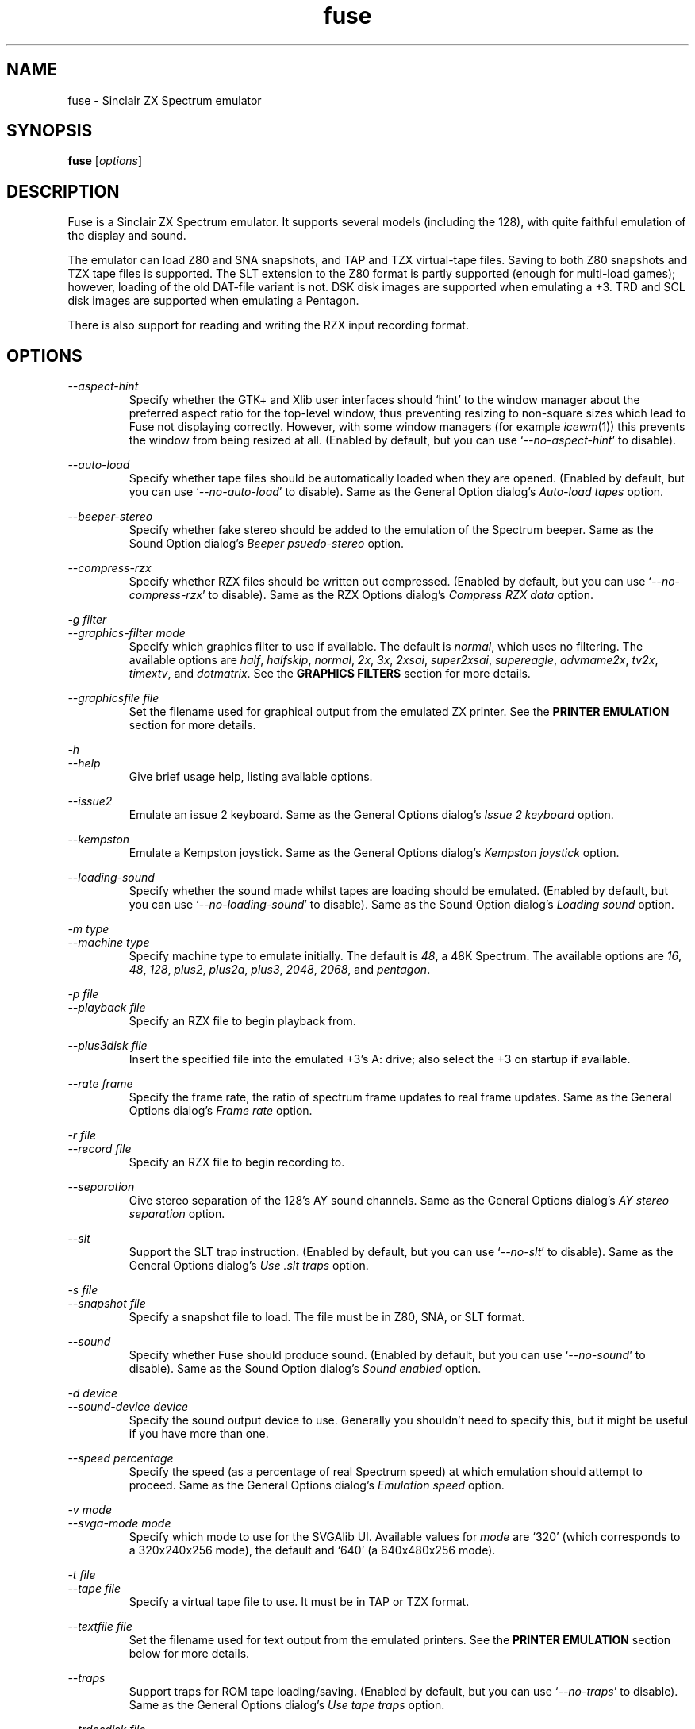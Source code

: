 .\" -*- nroff -*-
.\"
.\" fuse.1: Fuse man page
.\" Copyright (c) 2001-2003 Russell Marks, Philip Kendall, Darren Salt,
.\"                         Fredrick Meunier
.\"
.\" This program is free software; you can redistribute it and/or modify
.\" it under the terms of the GNU General Public License as published by
.\" the Free Software Foundation; either version 2 of the License, or
.\" (at your option) any later version.
.\"
.\" This program is distributed in the hope that it will be useful,
.\" but WITHOUT ANY WARRANTY; without even the implied warranty of
.\" MERCHANTABILITY or FITNESS FOR A PARTICULAR PURPOSE.  See the
.\" GNU General Public License for more details.
.\"
.\" You should have received a copy of the GNU General Public License
.\" along with this program; if not, write to the Free Software
.\" Foundation, Inc., 59 Temple Place, Suite 330, Boston, MA 02111-1307 USA
.\"
.\" Author contact information:
.\"
.\" E-mail: pak21-fuse@srcf.ucam.org
.\" Postal address: 15 Crescent Road, Wokingham, Berks, RG40 2DB, England
.\"
.\"
.TH fuse 1 "12th April, 2003" "Version 0.6.0" "Emulators"
.\"
.\"------------------------------------------------------------------
.\"
.SH NAME
fuse \- Sinclair ZX Spectrum emulator
.\"
.\"------------------------------------------------------------------
.\"
.SH SYNOPSIS
.\" the trend for long-option-using programs is to give a largely
.\" generic synopsis, so...
.PD 0
.B fuse
.RI [ options ]
.P
.PD 1
.\"
.\"------------------------------------------------------------------
.\"
.SH DESCRIPTION
Fuse is a Sinclair ZX Spectrum emulator. It supports several models
(including the 128), with quite faithful emulation of the display and
sound.
.PP
The emulator can load Z80 and SNA snapshots, and TAP and TZX
virtual-tape files. Saving to both Z80 snapshots and TZX tape files is
supported. The SLT extension to the Z80 format is partly supported
(enough for multi-load games); however, loading of the old DAT-file
variant is not. DSK disk images are supported when emulating a +3.
TRD and SCL disk images are supported when emulating a Pentagon.
.PP
There is also support for reading and writing the RZX input recording
format.
.\"
.\"------------------------------------------------------------------
.\"
.SH OPTIONS
.\" dual short/long option listings here reflect the GNU approach,
.\" as used in info files. It does mean using RS/RE, though,
.\" so this is used for all options (for consistency).
.\"
.\" the options list is in alphabetical order by long option name (or
.\" short option name if none).
.\"
.I --aspect-hint
.RS
Specify whether the GTK+ and Xlib user interfaces should `hint' to the
window manager about the preferred aspect ratio for the top-level
window, thus preventing resizing to non-square sizes which lead to
Fuse not displaying correctly. However, with some window managers (for
example
.IR icewm (1))
this prevents the window from being resized at all. (Enabled by
default, but you can use
.RI ` --no-aspect-hint '
to disable).
.RE
.PP
.I --auto-load
.RS
Specify whether tape files should be automatically loaded when they
are opened. (Enabled by default, but you can use
.RI ` --no-auto-load '
to disable). Same as the General Option dialog's
.I "Auto-load tapes"
option.
.RE
.PP
.I --beeper-stereo
.RS
Specify whether fake stereo should be added to the emulation of the
Spectrum beeper. Same as the Sound Option dialog's
.I "Beeper psuedo-stereo"
option.
.RE
.PP
.I --compress-rzx
.RS
Specify whether RZX files should be written out compressed. (Enabled
by default, but you can use
.RI ` --no-compress-rzx '
to disable). Same as the RZX Options dialog's
.I "Compress RZX data"
option.
.RE
.PP
.I "-g filter"
.br
.I "--graphics-filter mode"
.RS
Specify which graphics filter to use if available. The default is
.IR normal ,
which uses no filtering. The available options are
.IR half ,
.IR halfskip ,
.IR normal ,
.IR 2x ,
.IR 3x ,
.IR 2xsai ,
.IR super2xsai ,
.IR supereagle ,
.IR advmame2x ,
.IR tv2x ,
.IR timextv ,
and
.IR dotmatrix .
See the
.B "GRAPHICS FILTERS"
section for more details.
.RE
.PP
.I "--graphicsfile file"
.RS
Set the filename used for graphical output from the emulated ZX
printer. See the
.B "PRINTER EMULATION"
section for more details.
.RE
.PP
.I -h
.br
.I --help
.RS
Give brief usage help, listing available options.
.RE
.PP
.I --issue2
.RS
Emulate an issue 2 keyboard. Same as the General Options dialog's
.I "Issue 2 keyboard"
option.
.RE
.PP
.I --kempston
.RS
Emulate a Kempston joystick. Same as the General Options dialog's
.I "Kempston joystick"
option.
.RE
.PP
.I --loading-sound
.RS
Specify whether the sound made whilst tapes are loading should be
emulated. (Enabled by default, but you can use
.RI ` --no-loading-sound '
to disable). Same as the Sound Option dialog's
.I "Loading sound"
option.
.RE
.PP
.I "-m type"
.br
.I "--machine type"
.RS
Specify machine type to emulate initially. The default is
.IR 48 ,
a 48K Spectrum. The available options are
.IR 16 ,
.IR 48 ,
.IR 128 ,
.IR plus2 ,
.IR plus2a ,
.IR plus3 ,
.IR 2048 ,
.IR 2068 ,
and
.IR pentagon .
.RE
.PP
.I "-p file"
.br
.I "--playback file"
.RS
Specify an RZX file to begin playback from.
.RE
.PP
.I "--plus3disk file"
.RS
Insert the specified file into the emulated +3's A: drive; also select
the +3 on startup if available.
.RE
.PP
.I "--rate frame"
.RS
Specify the frame rate, the ratio of spectrum frame updates to real
frame updates. Same as the General Options dialog's
.I "Frame rate"
option.
.RE
.PP
.I "-r file"
.br
.I "--record file"
.RS
Specify an RZX file to begin recording to.
.RE
.PP
.I --separation
.RS
Give stereo separation of the 128's AY sound channels. Same as the
General Options dialog's
.I "AY stereo separation"
option.
.RE
.PP
.I --slt
.RS
Support the SLT trap instruction. (Enabled by default, but you can use
.RI ` --no-slt '
to disable). Same as the General Options dialog's
.I "Use .slt traps"
option.
.RE
.PP
.I "-s file"
.br
.I "--snapshot file"
.RS
Specify a snapshot file to load. The file must be in Z80,
SNA, or SLT format.
.RE
.PP
.I --sound
.RS
Specify whether Fuse should produce sound. (Enabled by default, but
you can use
.RI ` --no-sound '
to disable). Same as the Sound Option dialog's
.I "Sound enabled"
option.
.RE
.PP
.I "-d device"
.br
.I "--sound-device device"
.RS
Specify the sound output device to use. Generally you shouldn't need
to specify this, but it might be useful if you have more than one.
.RE
.PP
.I "--speed percentage"
.RS
Specify the speed (as a percentage of real Spectrum speed) at which
emulation should attempt to proceed. Same as the General Options
dialog's
.I "Emulation speed"
option.
.RE
.PP
.I "-v mode"
.br
.I "--svga-mode mode"
.RS
Specify which mode to use for the SVGAlib UI. Available values for
.I mode
are `320' (which corresponds to a 320x240x256 mode), the default and
`640' (a 640x480x256 mode).
.RE
.PP
.I "-t file"
.br
.I "--tape file"
.RS
Specify a virtual tape file to use. It must be in TAP or TZX format.
.RE
.PP
.I "--textfile file"
.RS
Set the filename used for text output from the emulated printers. See
the
.B "PRINTER EMULATION"
section below for more details.
.RE
.PP
.I --traps
.RS
Support traps for ROM tape loading/saving. (Enabled by default, but
you can use
.RI ` --no-traps '
to disable). Same as the General Options dialog's
.I "Use tape traps"
option.
.RE
.PP
.I "--trdosdisk file"
.RS
Insert the specified file into the emulated TR-DOS drive A: and select
Pentagon mode on startup.
.RE
.PP
.I -V
.br
.I --version
.RS
Show which version of Fuse is being used.
.RE
.PP
All long options which control on/off settings can be disabled using
.RI ` --no-foo '
(for an option
.RI ` --foo ').
For example, the opposite of
.RI ` --issue2 '
is
.RI ` --no-issue2 '.
These options can also be modified while the emulator is running,
using the General Options dialog - see the documentation for the
.I Options, General...
menu item in the
.B "MENUS AND KEYS"
section for details.
.\"
.\"------------------------------------------------------------------
.\"
.SH "THE VARIOUS FRONT-ENDS"
Fuse supports various front-ends, or UIs (user interfaces). The usual
one is GTK+-based, but there are also SDL, Xlib, svgalib and
framebuffer ones.
.PP
The important difference to note is that the GTK+ version uses
`native' dialog boxes etc. (behaving like a fairly normal GUI-based
program) while the others use an alternative, Fuse-specific `widget
UI'. This latter front-end is easily spotted by the way it uses the
main Fuse window/screen for menus and dialogs, and uses the Spectrum's
own font.
.\"
.\"------------------------------------------------------------------
.\"
.SH "MENUS AND KEYS"
Since many of the keys available are devoted to emulation of the
Spectrum's keyboard, the primary way of controlling Fuse itself
(rather than the emulated machine) is via the menus. There are also
function key shortcuts for some menu options.
.PP
In the GTK+ version, the menu bar is always visible at the top of the
Fuse window. You can click on a menu name to pop it up. Alternatively,
you can press
.I F1
to display a pop-up version of the menu bar, which you can then
navigate with the cursor keys or mouse.
.PP
In the widget UI pressing
.I F1
is the only way to get the main menu; and unlike the GTK+ version, the
emulator pauses while the menus are being navigated. The menus show
which key to press for each menu option in brackets. Pressing
.I Esc
exits a menu, and pressing
.I Enter
exits the menu system entirely (as well as `confirming' any current
dialog).
.PP
Here's what the menu options do, along with the function key mappings
for those items which have them:
.PP
.\" function keys are listed first, by analogy with short options
.\" being listed the same way.
.\"
.I F3
.br
.I "File, Open Snapshot..."
.RS
Load a snapshot (of machine state, memory contents etc.), which should
be in Z80, SNA, or SLT format. See the
.B "FILE SELECTION"
section below for details on how to choose the file.
.RE
.PP
.I F2
.br
.I "File, Save Snapshot..."
.RS
Save a snapshot in Z80 format. The GTK+ UI lets you select a filename,
but the others just write the file as
.IR snapshot.z80 ,
and have a differently-named menu item to match.
.RE
.PP
.I "File, Recording, Record..."
.RS
Start recording input to an RZX file. Again, the GTK+ UI lets you
select a filename, whilst the others just write to
.IR record.rzx
.RE
.PP
.I "File, Recording, Play..."
.RS
Playback recorded input from an RZX file. This lets you replay
keypresses recorded previously. RZX files generally contain a snapshot
with the Spectrum's state at the start of the recording; if the
selected RZX file doesn't, you'll be prompted for a snapshot to load
as well.
.RE
.PP
.I "File, Recording, Stop"
.RS
Stop any currently-recording/playing RZX file.
.RE
.PP
.I "File, Save Screen..."
.RS
Save a copy of whatever's currently displayed on the Spectrum's screen
as a PNG file. Once again, the GTK+ UI lets you choose a filename,
whilst the others will just write to
.IR "fuse.png" .
.RE
.PP
.I F10
.br
.I "File, Exit"
.RS
Exit the emulator.
.RE
.PP
.I F4
.br
.I "Options, General..."
.RS
Display the General Options dialog, letting you configure Fuse. (With
the widget UI, the keys shown in brackets toggle the options,
.I Enter
confirms any changes, and
.I Esc
aborts). Note that any changed settings only apply to the
currently-running Fuse.
.PP
The options available are:
.PP
.I "Emulation speed"
.RS
Set how fast Fuse will attempt to emulate the Spectrum, as a
percentage of the speed at which the real machine runs. If your
machine isn't fast enough to keep up with the requested speed, Fuse
will just run as fast as it can. Note that if the emulation speed is
not exactly 100%, no sound output will be produced.
.RE
.PP
.I "Frame rate"
.RS
Specify the frame rate, the ratio of spectrum frame updates to real
frame updates. This is useful if your machine is having trouble keeping
up with the spectrum screen updates.
.RE
.PP
.I "Issue 2 keyboard"
.RS
Early versions of the Spectrum used a different value for unused bits
on the keyboard input ports, and a few games depended on the old value
of these bits. Enabling this option switches to the old value, to let
you run them.
.RE
.PP
.I "Kempston joystick"
.RS
There were several types of joystick interface for the Spectrum;
enabling this option lets you use what was probably the most
widely-supported one. When enabled, the joystick uses the keys
.IR q ,
.IR a ,
.IR o ,
.IR p ,
and
.IR Space .
The use of
.I Space
as the fire button can cause problems with some games - since the keys
still form part of the emulated Spectrum's keyboard, and
.I Space
was sometimes used as a second fire button when using the joystick -
so it's probably best to only enable Kempston emulation when you
really need it.
.RE
.PP
.I "Use tape traps"
.RS
Ordinarily, Fuse intercepts calls to the ROM tape-loading routine in
order to load from tape files more quickly when possible. But this can
(rarely) interfere with TZX loading; disabling this option avoids the
problem at the cost of slower (i.e. always real-time) tape-loading.
When tape-loading traps are disabled, you need to start tape playback
manually, by pressing
.I F8
or choosing the
.I "Tape, Play"
menu item.
.RE
.PP
.I "Auto-load tapes"
.RS
On many occasions when you open a tape file, it's because it's got a
program in you want to load and run. If this option is selected, this
will automatically happen for you when you open a tape file. If you
want to use tapes for saving data to, or for loading data into an
already running program, you'll want to turn this option off.
.RE
.PP
.I "Use .slt traps"
.RS
The multi-load aspect of SLT files requires a trap instruction to be
supported. This instruction is not generally used except for this
trap, but since it's not inconceivable that a program could be wanting
to use the real instruction instead, you can choose whether to support
the trap or not.
.RE
.RE
.PP
.I "Options, Sound..."
.RS
Display the Sound Options dialog, letting you configure Fuse's sound
output. (With the widget UI, the keys shown in brackets toggle the
options,
.I Enter
confirms any changes, and
.I Esc
aborts). Note that any changed settings only apply to the
currently-running Fuse.
.PP
.I "Sound enabled"
.RS
Specify whether sound output should be enabled at all. When this
option is disabled, Fuse will not make any sound.
.RE
.PP
.I "Loading sound"
.RS
Normally, Fuse emulates tape-loading noise when loading from TAPs or
TZXs in real-time, albeit at a deliberately lower volume than on a
real Spectrum. You can disable this option to eliminate the loading
noise entirely.
.RE
.PP
.I "AY stereo separation"
.RS
By default, the sound output is mono, since this is all you got from
an unmodified Spectrum. But enabling this option gives you so-called
ACB stereo (for sound from the 128's AY-3-8912 sound chip). This
actually works a little better than ACB stereo modifications for the
machine itself, since it uses stereo positioning rather than simply
playing on one channel only.
.RE
.PP
.I "Beeper pseudo-stereo"
.RS
The Spectrum beeper is inherently mono, but enabling this option adds
a simple fake-stereo effect. While the slight echo involved can
sometimes make beeper noise sound worse, in many cases it gives an
acceptable result.
.RE
.RE
.PP
.I "Options, RZX"
.RS
Display the RZX Options dialog, letting you configure how Fuse's deals
with RZX input recordings. (With the widget UI, the keys shown in
brackets toggle the options,
.I Enter
confirms any changes, and
.I Esc
aborts). Note that any changed settings only apply to the
currently-running Fuse.
.PP
.I "Compress RZX data"
.RS
If this option is selected, and
.I zlib
was available when Fuse was compiled, any RZX files written by Fuse
will be compressed. This is generally a good thing as it makes the
files significantly smaller, and you probably want to turn it off only
if you're debugging the RZX files or there's some other program which
doesn't support compressed RZX files.
.RE
.RE
.PP
.I "Options, Save"
.RS
If
.I libxml2
was available when Fuse was compiled, this will cause Fuse's current
options to be written to
.I .fuserc
in your home directory, from which they will be picked up again when
Fuse is restarted. The best way to update this file is by this option,
but it's a simple XML file and shouldn't be too hard to edit by hand
if you really want to.
.RE
.PP
.I F5
.br
.I "Machine, Reset"
.RS
Reset the emulated Spectrum.
.RE
.PP
.I F9
.br
.I "Machine, Select..."
.RS
Choose a type of Spectrum to emulate. The machine initially emulated
is the 48K Spectrum. The choices available are 48K, 128K, +2, +2A, +3,
TC2048, TC2068 and Pentagon but most of the time you'll probably want
to use the 48 or 128 machines.
.RE
.PP
.I "Machine, Debugger..."
.RS
Start the monitor/debugger. See the
.B "MONITOR/DEBUGGER"
section for more information.
.RE
.PP
.I "Machine, NMI"
.RS
Sends a non-maskable interrupt to the emulated Spectrum. Due to a typo
in the standard 48K ROM, this will cause a reset, but modified ROMs are 
available which make use of this feature.
.RE
.PP
.I F7
.br
.I "Tape, Open..."
.RS
Choose a TAP or TZX virtual-tape file to load from. See the
.B "FILE SELECTION"
section below for details on how to choose the file. The loading does
not start automatically - you have to start the load in the emulated
machine (with LOAD "" or the 128's Tape Loader option, though you may
need to reset first).
.PP
To
.I guarantee
that TZX files will load properly, you should select the file, make
sure tape-loading traps are disabled in the General Options dialog,
then press
.I F8
(or do
.IR "Tape, Play" ).
That said, most TZXs will work with tape-loading traps enabled (often
quickly loading partway, then loading the rest real-time), so you
might want to try it that way first.
.RE
.PP
.I F8
.br
.I "Tape, Play"
.RS
Start playing the TAP or TZX file, if required. (Choosing the option
(or pressing
.IR F8 )
again pauses playback, and a further press resumes). To explain - if
tape-loading traps have been disabled (in the General Options dialog),
starting the loading process in the emulated machine isn't enough. You
also have to `press play', so to speak :-), and this is how you do
that. You may also need to `press play' like this in certain other
circumstances, e.g. TZXs containing multi-load games may have a
stop-the-tape request (which Fuse obeys).
.RE
.PP
.I "Tape, Browse"
.RS
Browse through the current tape. A brief display of each of the data
blocks on the current tape will appear, from which you can select
which block Fuse will play next. In the GTK+ UI, select the block with
the mouse and use the
.RI ` OK '
button to exit; in the others, use the cursor keys and press
.IR Enter .
If you decide you don't want to change block, either use the
.RI ` Cancel '
button (in the GTK+ UI) or press
.IR Escape .
.RE
.PP
.I "Tape, Rewind"
.RS
Rewind the current virtual tape, so it can be read again from the
beginning.
.RE
.PP
.I "Tape, Clear"
.RS
Clear the current virtual tape. This is particularly useful when you
want a `clean slate' to add newly-saved files to, before doing
.I "Tape, Write..."
(or
.IR F6 ).
.RE
.PP
.I F6
.br
.I "Tape, Write..."
.RS
Write the current virtual-tape contents to a TZX file. The GTK+ UI
lets you select a filename (see
.B "FILE SELECTION"
below), the others just write the file as
.IR tape.tzx ,
and have a slightly different menu item. The virtual-tape contents are
the contents of the previously-loaded tape (if any has been loaded
since you last did a
.IR "Tape, Clear" ),
followed by anything you've saved from the emulated machine since.
These newly-saved files are
.I not
written to any tape file until you choose this option!
.RE
.PP
.I "Disk"
.RS
Even then, the Virtual disk images are only accessible when emulating
a +3 or Pentagon.
(See
.B "THE .DSK FORMAT"
,
.B "THE .TRD FORMAT"
and
.B "THE .SCL FORMAT"
sections below for notes on the file formats supported).
.RE
.PP
.I "Disk, Drive A:, Insert"
.RS
Select a disk-image file (in DSK format) to read/write in the emulated
+3's drive A:. Currently Fuse provides no way to create these files,
though it's possible to format an existing one from the emulated +3.
.PP
Both emulated drives are the 3" type (in effect, the internal drive
plus an external FD-1). With the usual +3 format, these have a
capacity of 173K.
.RE
.PP
.I "Disk, Drive A:, Eject"
.RS
Deselect the disk image currently in drive A: - or from the +3's
perspective, eject it.
.RE
.PP
.I "Disk, Drive B:, Insert"
.RS
As above, but for drive B:.
.RE
.PP
.I "Disk, Drive B:, Eject"
.RS
As above, but for drive B:.
.RE
.PP
.I "Help, Keyboard picture..."
.RS
Display a diagram showing the Spectrum keyboard, and the various
keywords that can be generated with each key from (48K) BASIC. Under
the GTK+ UI, this will appear in a separate window and emulation
continues. With the other UIs, the picture remains onscreen (and the
emulator paused) until you press
.I Esc
or
.IR Enter .
.RE
.PP
.\"
.\"------------------------------------------------------------------
.\"
.SH "KEY MAPPINGS"
When emulating the Spectrum, keys
.I F1
to
.I F10
are used as shortcuts for various menu items, as described above. The
alphanumeric keys (along with
.I Enter
and
.IR Space )
are mapped as-is to the Spectrum keys. The other key mappings are:
.TP
.I Shift
emulated as Caps Shift
.TP
.IR Control ", " Alt ", and " Meta
emulated as Symbol Shift (most other modifiers are also mapped to
this)
.TP
.I Backspace
emulated as Caps-0 (Delete)
.TP
.I Esc
emulated as Caps-1 (Edit)
.TP
.I Caps Lock
emulated as Caps-2
.TP
.I Cursor keys
emulated as Caps-5/6/7/8 (as appropriate)
.PP
Some further punctuation keys are supported, if they exist on your
keyboard -
.RI ` , ',
.RI ` . ',
.RI ` / ',
.RI ` ; ',
.RI ` ' ',
.RI ` # ',
.RI ` - ',
and
.RI ` = '.
These are mapped to the appropriate symbol-shifted keys on the
Spectrum.
.PP
A list of keys applicable when using the file selection dialogs is
given in the
.B "FILE SELECTION"
section below.
.\"
.\"------------------------------------------------------------------
.\"
.SH "DISPLAY SIZE"
Some of Fuse's UIs allow resizing of the emulated Spectrum's display.
Since these are the window-based ones (GTK+ and Xlib), you can resize
the window by, well, resizing it. :-) Exactly how this works depends
on your window manager; you may have to make the window over twice the
width and height of the original size before it actually scales
up. Fuse attempts to keep the window 'square', but with some window
managers this can mean the window will never resize at all. If you
experience this problem, the
.RI ` --no-aspect-hint '
option may help.
.\"
.\"------------------------------------------------------------------
.\"
.SH "GRAPHICS FILTERS"
Fuse has the ability to apply essentially arbitrary filters between
building its image of the Spectrum's screen, and displaying it on the
emulating machine's monitor. These filters can be used to do various
forms of smoothing, emulation of TV scanlines and various other
possibilities. Support for graphics filters varies between the
different user interfaces, but there are two general classes: the GTK+
and SDL user interfaces (and the saving of .png screenshots) support
`interpolating' filters which use a palette larger than the Spectrum's
16 colours, whilst the Xlib and SVGAlib user interfaces support only
`non-interpolating' filters. The framebuffer user interface currently
does not support filters at all.
.PP
A further complication arises due to the fact that the Timex machines
have their high-resolution video mode with twice the horizontal
resolution. To deal with this, Fuse treats these machines as having a
`normal' display size which is twice the size of a normal Spectrum's
screen, leading to a different set of filters being available for
these machines. Note that any of the double-sizing filters are
available for Timex machines only when using the SDL user interface.
.PP
The available filters, along with their short name used to select them
from the command line, are:
.PP
.IR "Timex half (smoothed) " ( half )
.br
.IR "Timex half (skipping) " ( halfskip )
.RS
Two Timex-machine specific filters which scale the screen down to half
normal (Timex) size; that is, the same size as a normal Spectrum
screen. The difference between these two filters is in how they handle
the high-resolution mode: the `smoothed' version is an interpolating
filter which averages pairs of adjacent pixels, whilst the `skipping'
version is a non-interpolating filter which simply drops every other
pixel.
.RE
.PP
.IR "Normal " ( normal )
.RS
The simplest filter: just display one pixel for every pixel on the
Spectrum's screen.
.RE
.PP
.IR "Double size " ( 2x )
.RS
Scale the displayed screen up to double size.
.RE
.PP
.IR "Triple size " ( 3x )
.RS
Scale the displayed screen up to triple size. Available only with the
SDL user interface or when saving screenshots of non-Timex machines.
.RE
.PP
.IR "2xSaI " ( 2xsai )
.br
.IR "Super 2xSaI " ( super2xsai )
.br
.IR "SuperEagle " ( supereagle )
.RS
Three interpolating filters which apply successively more
smoothing. All three double the size of the displayed screen.
.RE
.PP
.IR "AdvMAME2x " ( advmame2x )
.RS
A double-sizing, non-interpolating filter which attempts to smooth
diagonal lines.
.RE
.PP
.IR "TV 2x " ( tv2x )
.br
.IR "Timex TV " ( timextv )
.RS
Two filters which attempt to emulate the effect of television
scanlines. The former is a double-sizing filter for non-Timex
machines, whilst the latter is a single-sizing filter for Timex
machines (note that this means both produce the same size output).
.RE
.PP
.IR "Dot matrix " ( dotmatrix )
.RS
A double-sizing filter which emulates the effect of a dot-matrix
display.
.\"
.\"------------------------------------------------------------------
.\"
.SH "THE EMULATED SPECTRUM"
The emulated Spectrum is, by default, an unmodified 48K Spectrum with
a tape player and ZX Printer attached. Oh, and apparently some magical
snapshot load/save machine which is probably best glossed over for the
sake of the analogy. :-)
.PP
To emulate different kinds of Spectrum, select the
.I "Machine, Select..."
menu option, or press
.IR F9 .
.PP
The Spectrum emulation is paused when any dialogs appear. In the
widget UI, it's also paused when menus or the keyboard picture are
displayed.
.\"
.\"------------------------------------------------------------------
.\"
.SH "PRINTER EMULATION"
The various models of Spectrum supported a range of ways to connect
printers, three of which are supported by Fuse. Different printers are
made available for the different models:
.TP
.IR 16 ", " 48 ", " TC2048 ", " TC2068
ZX Printer
.TP
.IR 128 / +2 / Pentagon
Serial printer (text-only)
.TP
.IR +2A ", " +3
Parallel printer (text-only)
.PP
Any printout is appended to one (or both) of two files, depending on
the printer - these default to
.I printout.txt
for text output, and
.I printout.pbm
for graphics (PBM images are supported by most image viewers and
converters). These names can be changed with the
.I --textfile
and
.I --graphicsfile
options from the command line or configuration file. While the ZX
Printer can
.I only
output graphically, simulated text output is generated at the same
time using a crude sort of OCR based on the current character set (a
bit like using SCREEN$). There is currently no support for graphics
when using the serial/parallel output, though any escape codes used
will be `printed' faithfully. (!)
.PP
By the way, it's not a good idea to modify the
.I printout.pbm
file outside of Fuse if you want to continue appending to it. The
header needs to have a certain layout for Fuse to be able to continue
appending to it correctly, and the file will be overwritten if it
can't be appended to.
.\"
.\"------------------------------------------------------------------
.\"
.SH "FILE SELECTION"
The way you select a file (whether snapshot or tape file) depends on
which UI you're using. So firstly, here's how to use the GTK+ file
selector.
.PP
The selector shows the directories and files in the current directory
in two separate subwindows. If either list is too big to fit in the
window, you can use the scrollbar to see the rest (by dragging the
slider, for example), or you can use
.I Shift-Tab
(to move the keyboard focus to a subwindow) and use the cursor keys.
To change directory, double-click it.
.PP
To choose a file to load you can either double-click it, or click it
then click
.IR Ok .
Or click
.I Cancel
to abort.
.PP
If you're using the keyboard, probably the easiest way to use the
selector is to just ignore it and type in the name. This isn't as
irksome as it sounds, since the filename input box has filename
completion - type part of a directory or file name, then press
.IR Tab .
It should complete it. If it was a directory, it moves to that
directory; if the completion was ambiguous, it completes as much as
possible, and narrows the filenames shown to those which match. You
should press
.I Enter
when you've finished typing the filename, or
.I Esc
to abort.
.PP
Now, if you're using the widget UI - the one using the Spectrum font -
the selector works a bit differently. The files and directories are
all listed in a single two-column-wide window (the directories are
shown at the top, ending in `/') - the names may be truncated onscreen
if they're too long to fit.
.PP
To move the cursor, you can either use the cursor keys, or the
Spectrum equivalents
.\" too many to portably risk using IR...
\fI5\fR/\fI6\fR/\fI7\fR/\fI8\fR, or (similarly)
\fIh\fR/\fIj\fR/\fIk\fR/\fIl\fR. For faster movement, the
.IR "Page Up" ,
.IR "Page Down" ,
.IR Home ,
and
.I End
keys are supported and do what you'd expect. To select a file or
directory, press
.IR Enter .
To abort, press
.IR Esc .
.PP
With both selectors, do bear in mind that
.I all
files are shown, whether Fuse would be able to load them or not.
.\"
.\"------------------------------------------------------------------
.\"
.SH MONITOR/DEBUGGER
.PP
Firstly, note that the vast majority of this section applies only if
you're using the GTK+ user interface; if you're using one of the
widget user interfaces, you'll get a very basic monitor which shows
the current values of the registers and allows you to single step
through execution or continue.
.PP
If you are using the GTK+ user interface, Fuse features a moderately
powerful, completely transparent monitor/debugger, which can be
activated via the
.I "Machine, Debugger ..."
menu option. A debugger window will appear, showing the current state
of the emulated machine: the top-left shows the current state of the
Z80 and the last bytes written to any emulated peripherals. The
bottom-left panel lists any active breakpoints. The centre panel gives
a disassembly starting at the current program counter and the right
panel shows the current stack. Below the displays are an entry box for
debugger commands, and five buttons for controlling the debugger:
.PP
.I Evaluate
.RS
Evaluate the command currently in the entry box.
.RE
.PP
.I "Single Step"
.RS
Run precisely one Z80 opcode and then stop emulation again.
.RE
.PP
.I Continue
.RS
Restart emulation, but leave the debugger window open. Note that the
debugger window will not be updated whilst emulation is running.
.RE
.PP
.I Break
.RS
Stop emulation and return to the debugger.
.RE
.PP
.I Close
.RS
Close the debugger window and restart emulation.
.RE
.PP
The main power of the debugger is via the commands entered into the
entry box, which are similar in nature (but definitely not identical
to or as powerful as) to those in
.IR gdb (1).
In general, the debugger is case-insensitive, and numbers will be
interpreted as decimal, unless prefixed by either
.RI ` 0x '
or
.RI ` $ '
when they will be interpreted as hex. Each command can be abbreviated
to the portion not in curly braces.
.PP
ba{se}
.I number
.RS
Change the debugger window to displaying output in base
.IR number .
Available values are 10 (decimal) or 16 (hex).
.RE
.PP
br{eakpoint}
.RI [ address ]
.RS
Set a breakpoint to stop emulation and return to the debugger whenever
an opcode is executed at
.IR address .
If
.I address
is omitted, it defaults to the current value of PC.
.RE
.PP
br{eakpoint} p{ort} (r{ead}|w{rite})
.I port
.RS
Set a breakpoint to trigger whenever IO port
.I port
is read from or written to.
.RE
.PP
br{eakpoint} (r{ead}|w{rite})
.RI [ address ]
.RS
Set a breakpoint to trigger whenever memory location
.I address
is read from (other than via an opcode fetch) or written to.
.I Address
again defaults to the current value of PC if omitted.
.RE
.PP
cl{ear}
.RI [ address ]
.RS
Remove all breakpoints at 
.I address
or the current value of PC if
.I address
is omitted. Port read/write breakpoints are unaffected.
.RE
.PP
co{ntinue}
.RS
Equivalent to the
.I Continue
button.
.RE
.PP
del{ete}
.RI [ id ]
.RS
Remove breakpoint
.IR id ,
or all breakpoints if
.I id
is omitted.
.RE
.PP
di{sassemble}
.I address
.RS
Set the centre panel disassembly to begin at
.IR address .
.RE
.PP
fi{nish}
.RS
Exit from the current CALL or equivalent. This works by setting a
one-time only breakpoint at the current contents of the stack pointer,
so will not work correctly if the code returns to some other point or
plays with its stack in other ways.
.RE
.PP
i{gnore}
.I id count
.RS
Do not trigger the next
.I count
times that breakpoint
.I id
would have triggered.
.RE
.PP
n{ext}
.RS
Step to the opcode following the current one. Again, this works by
setting a one-time breakpoint at the next opcode, so is not
infalliable. Also, any other breakpoints can cause the debugger to be
activated early; The one-time breakpoint will remain, so the
`continue' command can be used to return to it.
.RE
.PP
se{t}
.I address value
.RS
Poke
.I value
into memory at
.IR address .
.RE
.PP
se{t}
.I register value
.RS
Set the value of the Z80 register
.I register
to
.IR value .
.RE
.PP
s{tep}
.RS
Equivalent to the
.I "Single Step"
button.
.RE
.\"
.\"------------------------------------------------------------------
.\"
.SH THE .DSK FORMAT
.PP
In general, disk images for the +3 Spectrum are thought of as being in
DSK format. However, this is actually an slight oversimplification;
there in in fact
.I two
similar, but not identical, DSK formats. (The difference can be seen
by doing `head -1
.IR dskfile ':
one format will start `MV - CPCEMU' and the other will start
`EXTENDED').
.PP
The `lib765' library used by Fuse to emulate the +3's FDC supports the
`CPCEMU' format, but not the extended format. If the `libdsk' library
was also found whilst compiling Fuse, this is used to provide support
for the extended format, as well as for other goodies such as gzip
compressed disk images.
.\"
.\"------------------------------------------------------------------
.\"
.SH THE .TRD FORMAT
.PP
Fuse supports .TRD images in its Pentagon emulation; truncated files
need to be expanded with another utility before use.
.\"
.\"------------------------------------------------------------------
.\"
.SH THE .SCL FORMAT
.PP
Fuse has read-only support for .SCL images in its Pentagon emulation,
you can create a read-write .TRD file using 
.I scl2trd 
from the associated Fuse utilities.
.\"
.\"------------------------------------------------------------------
.\"
.SH BUGS
Not many peripherals are supported.
.br
Selecting a startup filter doesn't work properly with the GTK+ or Xlib
user interfaces.
.\"
.\"------------------------------------------------------------------
.\"
.SH FILES
.I "~/.fuserc"
.\"
.\"------------------------------------------------------------------
.\"
.SH SEE ALSO
.IR scl2trd "(1),"
.IR tzxconv "(1),"
.IR tzxlist "(1),"
.IR rzxdump "(1),"
.IR rzxtool "(1),"
.IR xspect "(1),"
.IR xzx "(1)"
.PP
The comp.sys.sinclair Spectrum FAQ, at
.br
.IR "http://www.sinclairfaq.com/cssfaq/index.html" .
.\"
.\"------------------------------------------------------------------
.\"
.\" `AUTHOR' here is deliberate; avoiding the plural IMHO makes it
.\" clear that Phil is the main author.
.\"
.SH AUTHOR
Philip Kendall (pak21-fuse@srcf.ucam.org).
.PP
Matan Ziv-Av wrote the svgalib and framebuffer UIs, the glib
replacement code, and did some work on the OSS-specific sound code and
the original widget UI code.
.PP
Russell Marks wrote the sound emulation and OSS-specific sound code,
the joystick emulation, some of the printer code, and this man page.
.PP
John Elliott's lib765 library emulates the +3's disk controller chip,
providing Fuse's +3 disk support, and his libdsk library provides
support for more disk image formats.
.PP
Ian Collier wrote the ZX Printer emulation (for xz80).
.PP
Darren Salt wrote the original versions of the code for +3 emulation,
SLT support, MITSHM support (for the Xlib UI), TZX raw data blocks,
and RZX embedded snapshots and compression.
.PP
Alexander Yurchenko wrote the OpenBSD/Solaris-specific sound code.
.PP
Frederick Meunier wrote the TC2048 support, the original version of
the graphics filter code and the Pentagon support.
.PP
Ludvig Strigeus and The ScummVM project wrote the original graphics
filter code.
.PP
Dmitry Sanarin wrote the orignial TR-DOS emulation (for Glukalka).
.PP
Witold Filipczyk wrote the TC2068 support.

